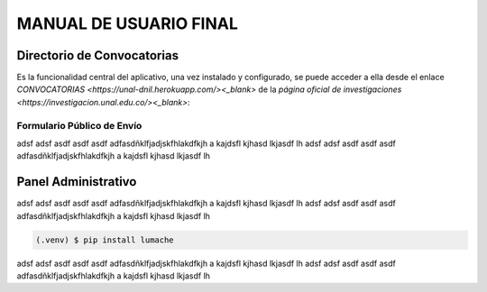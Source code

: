 MANUAL DE USUARIO FINAL
=======================

.. _seccionPub:

Directorio de Convocatorias
---------------------------

Es la funcionalidad central del aplicativo, una vez instalado y configurado, se puede acceder a ella desde el enlace `CONVOCATORIAS <https://unal-dnil.herokuapp.com/><_blank>` de la `página oficial de investigaciones <https://investigacion.unal.edu.co/><_blank>`:

.. image:: img/inicio.png
   :scale: 50 %   
   :alt: Inicio.

Formulario Público de Envío
~~~~~~~~~~~~~~~~~~~~~~~~~~~

adsf adsf asdf asdf asdf adfasdñklfjadjskfhlakdfkjh a kajdsfl kjhasd lkjasdf lh adsf 
adsf asdf asdf asdf adfasdñklfjadjskfhlakdfkjh a kajdsfl kjhasd lkjasdf lh

Panel Administrativo
--------------------

adsf adsf asdf asdf asdf adfasdñklfjadjskfhlakdfkjh a kajdsfl kjhasd lkjasdf lh adsf 
adsf asdf asdf asdf adfasdñklfjadjskfhlakdfkjh a kajdsfl kjhasd lkjasdf lh

.. code-block:: console

   (.venv) $ pip install lumache

adsf adsf asdf asdf asdf adfasdñklfjadjskfhlakdfkjh a kajdsfl kjhasd lkjasdf lh adsf 
adsf asdf asdf asdf adfasdñklfjadjskfhlakdfkjh a kajdsfl kjhasd lkjasdf lh